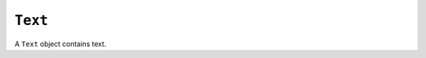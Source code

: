 .. Copyright (C) 2001-2023 Artifex Software, Inc.
.. All Rights Reserved.


.. default-domain:: js

.. _mutool_object_text:



.. _mutool_run_js_api_text:




``Text``
--------------

A ``Text`` object contains text.


.. method:: new Text()

    *Constructor method*.

    Create a new empty text object.

    :return: ``Text``.

    **Example**

    .. code-block:: javascript

        var text = new Text();



.. method:: showGlyph(font, transform, glyph, unicode, wmode)

    Add a glyph to the text object.

    Transform is the text matrix, specifying font size and glyph location. For example: ``[size,0,0,-size,x,y]``.

    Glyph and unicode may be ``-1`` for n-to-m cluster mappings. For example, the "fi" ligature would be added in two steps: first the glyph for the 'fi' ligature and the unicode value for 'f'; then glyph ``-1`` and the unicode value for 'i'.

    :arg font: ``Font`` object.
    :arg transform: ``[a,b,c,d,e,f]``. The transform :ref:`matrix<mutool_run_js_api_matrix>`.
    :arg glyph:
    :arg unicode:
    :arg wmode: ``0`` for horizontal writing, and ``1`` for vertical writing.


.. method:: showString(font, transform, string)

    Add a simple string to the ``Text`` object. Will do font substitution if the font does not have all the unicode characters required.

    :arg font: ``Font`` object.
    :arg transform: ``[a,b,c,d,e,f]``. The transform :ref:`matrix<mutool_run_js_api_matrix>`.
    :arg string: String content for ``Text`` object.

.. method:: walk(textWalker)

    Call the ``showGlyph`` method on the ``textWalker`` object for each glyph in the text object.

    :arg textWalker: The text walker object. A user definable :title:`JavaScript` object which can be used to trigger your own functions on the text methods.


    **Example**

    .. code-block:: javascript

        var myTextWalker = {
            showGlyph: function (font, transform, glyph, unicode, wmode) { ... do whatever ... },
        }

        text.walk(myTextWalker);
